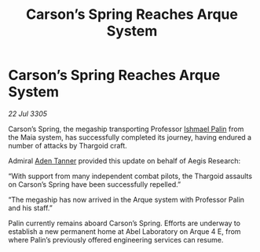 :PROPERTIES:
:ID:       6f43be6b-b577-4be1-8620-52f8ba754916
:END:
#+title: Carson’s Spring Reaches Arque System
#+filetags: :Thargoid:galnet:

* Carson’s Spring Reaches Arque System

/22 Jul 3305/

Carson’s Spring, the megaship transporting Professor [[id:8f63442a-1f38-457d-857a-38297d732a90][Ishmael Palin]] from the Maia system, has successfully completed its journey, having endured a number of attacks by Thargoid craft. 

Admiral [[id:7bca1ccd-649e-438a-ae56-fb8ca34e6440][Aden Tanner]] provided this update on behalf of Aegis Research: 

“With support from many independent combat pilots, the Thargoid assaults on Carson’s Spring have been successfully repelled.” 

“The megaship has now arrived in the Arque system with Professor Palin and his staff.” 

Palin currently remains aboard Carson’s Spring. Efforts are underway to establish a new permanent home at Abel Laboratory on Arque 4 E, from where Palin’s previously offered engineering services can resume.
